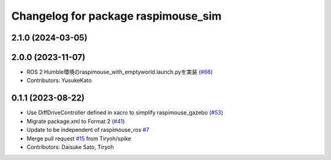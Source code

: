 ^^^^^^^^^^^^^^^^^^^^^^^^^^^^^^^^^^^^
Changelog for package raspimouse_sim
^^^^^^^^^^^^^^^^^^^^^^^^^^^^^^^^^^^^

2.1.0 (2024-03-05)
------------------

2.0.0 (2023-11-07)
------------------
* ROS 2 Humble環境のraspimouse_with_emptyworld.launch.pyを実装 (`#66 <https://github.com/rt-net/raspimouse_sim/issues/66>`_)
* Contributors: YusukeKato

0.1.1 (2023-08-22)
------------------
* Use DiffDriveController defined in xacro to simplify raspimouse_gazebo (`#53 <https://github.com/rt-net/raspimouse_sim/issues/53>`_)
* Migrate package.xml to Format 2 (`#41 <https://github.com/rt-net/raspimouse_sim/issues/41>`_)
* Update to be independent of raspimouse_ros `#7 <https://github.com/rt-net/raspimouse_sim/issues/7>`_
* Merge pull request `#15 <https://github.com/rt-net/raspimouse_sim/issues/15>`_ from Tiryoh/spike
* Contributors: Daisuke Sato, Tiryoh
